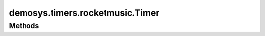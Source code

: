 
.. py:module:: demosys.timers.rocketmusic
.. py:currentmodule:: demosys.timers.rocketmusic

demosys.timers.rocketmusic.Timer
================================

.. autodata:: Timer
   :annotation:

Methods
-------

.. automethod:: Timer.start
.. automethod:: Timer.stop
.. automethod:: Timer.pause
.. automethod:: Timer.toggle_pause
.. automethod:: Timer.get_time
.. automethod:: Timer.set_time
